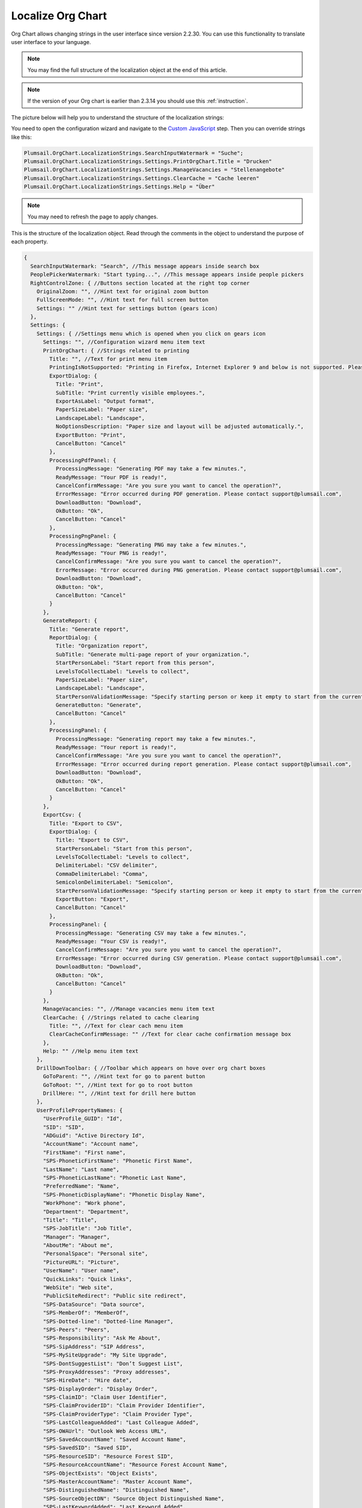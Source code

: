 Localize Org Chart
==================

Org Chart allows changing strings in the user interface since version 2.2.30. You can use this functionality to translate user interface to your language.

.. note:: You may find the full structure of the localization object at the end of this article.

.. note:: If the version of your Org chart is earlier than 2.3.14 you should use this :ref:`instruction`.

The picture below will help you to understand the structure of the localization strings:

.. image:: /../_static/img/how-tos/customize-boxes-and-styles/localize-orgchart/localization-strings.png
    :alt: Localization strings


You need to open the configuration wizard and navigate to the `Custom JavaScript <../configuration-wizard/custom-javascript.html>`_ step. 
Then you can override strings like this:

.. code-block:: javascript

   Plumsail.OrgChart.LocalizationStrings.SearchInputWatermark = "Suche";
   Plumsail.OrgChart.LocalizationStrings.Settings.PrintOrgChart.Title = "Drucken"
   Plumsail.OrgChart.LocalizationStrings.Settings.ManageVacancies = "Stellenangebote"
   Plumsail.OrgChart.LocalizationStrings.Settings.ClearCache = "Cache leeren"
   Plumsail.OrgChart.LocalizationStrings.Settings.Help = "Über"


.. image:: /../_static/img/how-tos/customize-boxes-and-styles/localize-orgchart/ChangeLocalizationStrings.png
    :alt: Change Localization Strings


.. note:: You may need to refresh the page to apply changes.


This is the structure of the localization object. Read through the comments in the object to understand the purpose of each property.

.. code-block:: javascript

  {
    SearchInputWatermark: "Search", //This message appears inside search box
    PeoplePickerWatermark: "Start typing...", //This message appears inside people pickers
    RightControlZone: { //Buttons section located at the right top corner
      OriginalZoom: "", //Hint text for original zoom button
      FullScreenMode: "", //Hint text for full screen button
      Settings: "" //Hint text for settings button (gears icon)
    },
    Settings: {
      Settings: { //Settings menu which is opened when you click on gears icon
        Settings: "", //Configuration wizard menu item text
        PrintOrgChart: { //Strings related to printing
          Title: "", //Text for print menu item
          PrintingIsNotSupported: "Printing in Firefox, Internet Explorer 9 and below is not supported. Please use Internet Explorer 10 and later, Chrome or Safari. If you use IE 10 and above and see this message, then your browser is in compatibility mode of IE 9 and below.",
          ExportDialog: {
            Title: "Print",
            SubTitle: "Print currently visible employees.",
            ExportAsLabel: "Output format",
            PaperSizeLabel: "Paper size",
            LandscapeLabel: "Landscape",
            NoOptionsDescription: "Paper size and layout will be adjusted automatically.",
            ExportButton: "Print",
            CancelButton: "Cancel"
          },
          ProcessingPdfPanel: {
            ProcessingMessage: "Generating PDF may take a few minutes.",
            ReadyMessage: "Your PDF is ready!",
            CancelConfirmMessage: "Are you sure you want to cancel the operation?",
            ErrorMessage: "Error occurred during PDF generation. Please contact support@plumsail.com",
            DownloadButton: "Download",
            OkButton: "Ok",
            CancelButton: "Cancel"
          },
          ProcessingPngPanel: {
            ProcessingMessage: "Generating PNG may take a few minutes.",
            ReadyMessage: "Your PNG is ready!",
            CancelConfirmMessage: "Are you sure you want to cancel the operation?",
            ErrorMessage: "Error occurred during PNG generation. Please contact support@plumsail.com",
            DownloadButton: "Download",
            OkButton: "Ok",
            CancelButton: "Cancel"
          }
        },
        GenerateReport: {
          Title: "Generate report",
          ReportDialog: {
            Title: "Organization report",
            SubTitle: "Generate multi-page report of your organization.",
            StartPersonLabel: "Start report from this person",
            LevelsToCollectLabel: "Levels to collect",
            PaperSizeLabel: "Paper size",
            LandscapeLabel: "Landscape",
            StartPersonValidationMessage: "Specify starting person or keep it empty to start from the currently displayed employee.",
            GenerateButton: "Generate",
            CancelButton: "Cancel"
          },
          ProcessingPanel: {
            ProcessingMessage: "Generating report may take a few minutes.",
            ReadyMessage: "Your report is ready!",
            CancelConfirmMessage: "Are you sure you want to cancel the operation?",
            ErrorMessage: "Error occurred during report generation. Please contact support@plumsail.com",
            DownloadButton: "Download",
            OkButton: "Ok",
            CancelButton: "Cancel"
          }
        },
        ExportCsv: {
          Title: "Export to CSV",
          ExportDialog: {
            Title: "Export to CSV",
            StartPersonLabel: "Start from this person",
            LevelsToCollectLabel: "Levels to collect",
            DelimiterLabel: "CSV delimiter",
            CommaDelimiterLabel: "Comma",
            SemicolonDelimiterLabel: "Semicolon",
            StartPersonValidationMessage: "Specify starting person or keep it empty to start from the currently displayed employee.",
            ExportButton: "Export",
            CancelButton: "Cancel"
          },
          ProcessingPanel: {
            ProcessingMessage: "Generating CSV may take a few minutes.",
            ReadyMessage: "Your CSV is ready!",
            CancelConfirmMessage: "Are you sure you want to cancel the operation?",
            ErrorMessage: "Error occurred during CSV generation. Please contact support@plumsail.com",
            DownloadButton: "Download",
            OkButton: "Ok",
            CancelButton: "Cancel"
          }
        },
        ManageVacancies: "", //Manage vacancies menu item text
        ClearCache: { //Strings related to cache clearing
          Title: "", //Text for clear cach menu item
          ClearCacheConfirmMessage: "" //Text for clear cache confirmation message box
        },
        Help: "" //Help menu item text
      },
      DrillDownToolbar: { //Toolbar which appears on hove over org chart boxes
        GoToParent: "", //Hint text for go to parent button
        GoToRoot: "", //Hint text for go to root button
        DrillHere: "", //Hint text for drill here button
      },
      UserProfilePropertyNames: {
        "UserProfile_GUID": "Id",
        "SID": "SID",
        "ADGuid": "Active Directory Id",
        "AccountName": "Account name",
        "FirstName": "First name",
        "SPS-PhoneticFirstName": "Phonetic First Name",
        "LastName": "Last name",
        "SPS-PhoneticLastName": "Phonetic Last Name",
        "PreferredName": "Name",
        "SPS-PhoneticDisplayName": "Phonetic Display Name",
        "WorkPhone": "Work phone",
        "Department": "Department",
        "Title": "Title",
        "SPS-JobTitle": "Job Title",
        "Manager": "Manager",
        "AboutMe": "About me",
        "PersonalSpace": "Personal site",
        "PictureURL": "Picture",
        "UserName": "User name",
        "QuickLinks": "Quick links",
        "WebSite": "Web site",
        "PublicSiteRedirect": "Public site redirect",
        "SPS-DataSource": "Data source",
        "SPS-MemberOf": "MemberOf",
        "SPS-Dotted-line": "Dotted-line Manager",
        "SPS-Peers": "Peers",
        "SPS-Responsibility": "Ask Me About",
        "SPS-SipAddress": "SIP Address",
        "SPS-MySiteUpgrade": "My Site Upgrade",
        "SPS-DontSuggestList": "Don’t Suggest List",
        "SPS-ProxyAddresses": "Proxy addresses",
        "SPS-HireDate": "Hire date",
        "SPS-DisplayOrder": "Display Order",
        "SPS-ClaimID": "Claim User Identifier",
        "SPS-ClaimProviderID": "Claim Provider Identifier",
        "SPS-ClaimProviderType": "Claim Provider Type",
        "SPS-LastColleagueAdded": "Last Colleague Added",
        "SPS-OWAUrl": "Outlook Web Access URL",
        "SPS-SavedAccountName": "Saved Account Name",
        "SPS-SavedSID": "Saved SID",
        "SPS-ResourceSID": "Resource Forest SID",
        "SPS-ResourceAccountName": "Resource Forest Account Name",
        "SPS-ObjectExists": "Object Exists",
        "SPS-MasterAccountName": "Master Account Name",
        "SPS-DistinguishedName": "Distinguished Name",
        "SPS-SourceObjectDN": "Source Object Distinguished Name",
        "SPS-LastKeywordAdded": "Last Keyword Added",
        "WorkEmail": "Work e-mail",
        "CellPhone": "Mobile phone",
        "Fax": "Fax",
        "HomePhone": "Home phone",
        "Office": "Office",
        "SPS-Location": "Office Location",
        "SPS-TimeZone": "Time Zone",
        "Assistant": "Assistant",
        "SPS-PastProjects": "Past projects",
        "SPS-Skills": "Skills",
        "SPS-School": "Schools",
        "SPS-Birthday": "Birthday",
        "SPS-StatusNotes": "Status Message",
        "SPS-Interests": "Interests",
        "SPS-EmailOptin": "Email Notifications"
      }
    }
  };

.. _instruction:

Localization in Org Chart for SharePoint 2013/2016
--------------------------------------------------

Just find **Localization.js** file located in the Style Library of your site collection. 
The URL to find it looks like this **http://YOUR_SITE_COLLECTION/Style Library/Plumsail/OrgChart**.

Then change any string and save the file. Your changes will appear in the web part interface. 
If you leave values blank, the web part will use default values.

.. note:: Do not forget to check in and publish the file if publishing is enabled in your **Style Library**.

